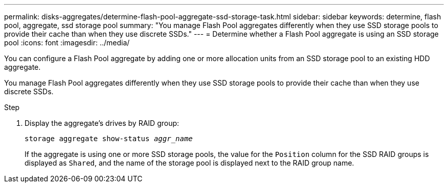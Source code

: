 ---
permalink: disks-aggregates/determine-flash-pool-aggregate-ssd-storage-task.html
sidebar: sidebar
keywords: determine, flash pool, aggregate, ssd storage pool
summary: "You manage Flash Pool aggregates differently when they use SSD storage pools to provide their cache than when they use discrete SSDs."
---
= Determine whether a Flash Pool aggregate is using an SSD storage pool
:icons: font
:imagesdir: ../media/

[.lead]
You can configure a Flash Pool aggregate by adding one or more allocation units from an SSD storage pool to an existing HDD aggregate.

You manage Flash Pool aggregates differently when they use SSD storage pools to provide their cache than when they use discrete SSDs.

.Step

. Display the aggregate's drives by RAID group:
+
`storage aggregate show-status _aggr_name_`
+
If the aggregate is using one or more SSD storage pools, the value for the `Position` column for the SSD RAID groups is displayed as `Shared`, and the name of the storage pool is displayed next to the RAID group name.
